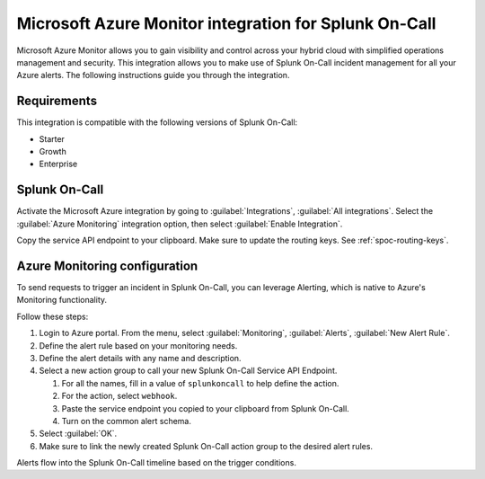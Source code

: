 .. _msazure-monitor-spoc:

Microsoft Azure Monitor integration for Splunk On-Call
*******************************************************

.. meta::
    :description: Configure the Microsoft Azure Monitor integration for Splunk On-Call.

Microsoft Azure Monitor allows you to gain visibility and control across your hybrid cloud with simplified operations management and security. This integration allows you to make use of Splunk On-Call incident management for all your Azure alerts. The following instructions guide you through the integration.

Requirements
==================

This integration is compatible with the following versions of Splunk On-Call:

- Starter
- Growth
- Enterprise

Splunk On-Call
==================

Activate the Microsoft Azure integration by going to :guilabel:`Integrations`, :guilabel:`All integrations`. Select the :guilabel:`Azure Monitoring` integration option, then select :guilabel:`Enable Integration`.

Copy the service API endpoint to your clipboard. Make sure to update the routing keys. See :ref:`spoc-routing-keys`.


Azure Monitoring configuration
==================================================

To send requests to trigger an incident in Splunk On-Call, you can leverage Alerting, which is native to Azure's Monitoring functionality.

Follow these steps:

1. Login to Azure portal. From the menu, select :guilabel:`Monitoring`, :guilabel:`Alerts`, :guilabel:`New Alert Rule`.
2. Define the alert rule based on your monitoring needs.
3. Define the alert details with any name and description.
4. Select a new action group to call your new Splunk On-Call Service API Endpoint.

   1. For all the names, fill in a value of ``splunkoncall`` to help define
      the action.
   2. For the action, select ``webhook``.
   3. Paste the service endpoint you copied to your clipboard from Splunk On-Call.
   4. Turn on the common alert schema.

5. Select :guilabel:`OK`.
6. Make sure to link the newly created Splunk On-Call action group to the desired alert rules.

Alerts flow into the Splunk On-Call timeline based on the trigger conditions.
